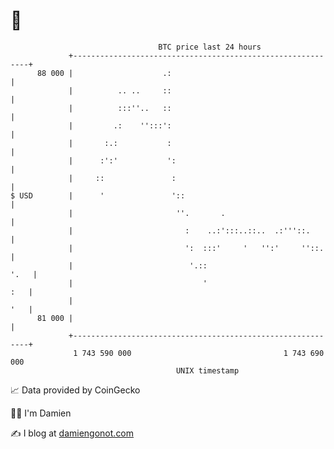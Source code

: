 * 👋

#+begin_example
                                    BTC price last 24 hours                    
                +------------------------------------------------------------+ 
         88 000 |                    .:                                      | 
                |          .. ..     ::                                      | 
                |          :::''..   ::                                      | 
                |         .:    '':::':                                      | 
                |       :.:           :                                      | 
                |      :':'           ':                                     | 
                |     ::               :                                     | 
   $ USD        |      '               '::                                   | 
                |                       ''.       .                          | 
                |                         :    ..:':::..::..  .:'''::.       | 
                |                         ':  :::'     '   '':'     ''::.    | 
                |                          '.::                         '.   | 
                |                             '                          :   | 
                |                                                        '   | 
         81 000 |                                                            | 
                +------------------------------------------------------------+ 
                 1 743 590 000                                  1 743 690 000  
                                        UNIX timestamp                         
#+end_example
📈 Data provided by CoinGecko

🧑‍💻 I'm Damien

✍️ I blog at [[https://www.damiengonot.com][damiengonot.com]]
